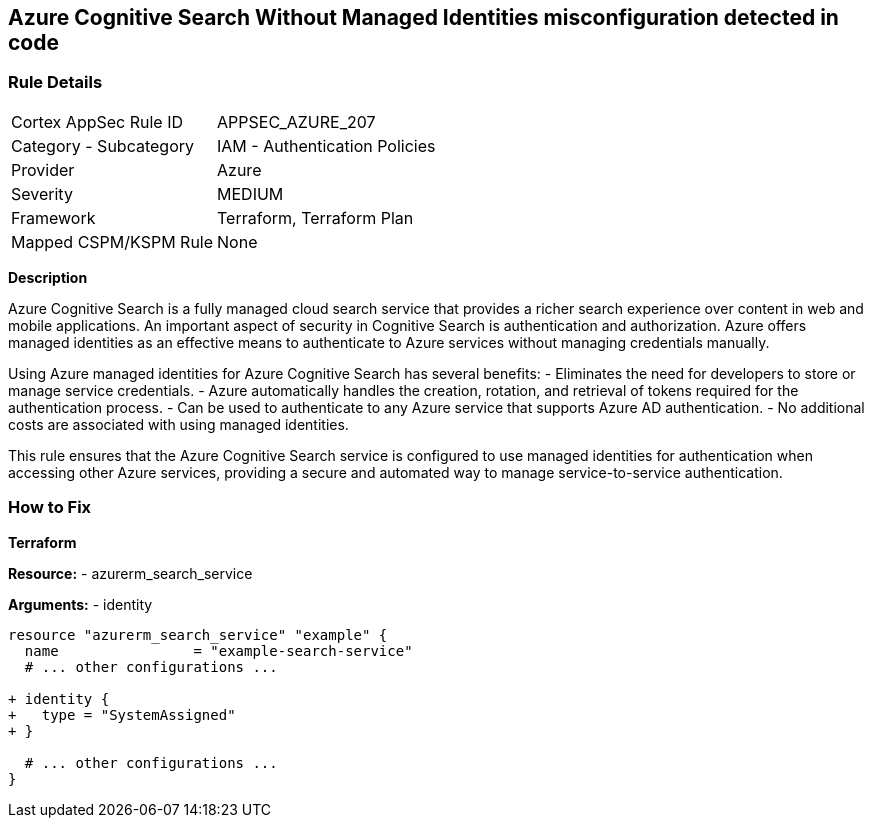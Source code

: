 == Azure Cognitive Search Without Managed Identities misconfiguration detected in code
// Ensure Azure Cognitive Search service uses managed identities to access Azure resources.

=== Rule Details

[cols="1,2"]
|===
|Cortex AppSec Rule ID |APPSEC_AZURE_207
|Category - Subcategory |IAM - Authentication Policies
|Provider |Azure
|Severity |MEDIUM
|Framework |Terraform, Terraform Plan
|Mapped CSPM/KSPM Rule |None
|===


*Description*

Azure Cognitive Search is a fully managed cloud search service that provides a richer search experience over content in web and mobile applications. An important aspect of security in Cognitive Search is authentication and authorization. Azure offers managed identities as an effective means to authenticate to Azure services without managing credentials manually.

Using Azure managed identities for Azure Cognitive Search has several benefits:
- Eliminates the need for developers to store or manage service credentials.
- Azure automatically handles the creation, rotation, and retrieval of tokens required for the authentication process.
- Can be used to authenticate to any Azure service that supports Azure AD authentication.
- No additional costs are associated with using managed identities.

This rule ensures that the Azure Cognitive Search service is configured to use managed identities for authentication when accessing other Azure services, providing a secure and automated way to manage service-to-service authentication.

=== How to Fix

*Terraform*

*Resource:* 
- azurerm_search_service

*Arguments:* 
- identity

[source,terraform]
----
resource "azurerm_search_service" "example" {
  name                = "example-search-service"
  # ... other configurations ...

+ identity {
+   type = "SystemAssigned"
+ }

  # ... other configurations ...
}
----
